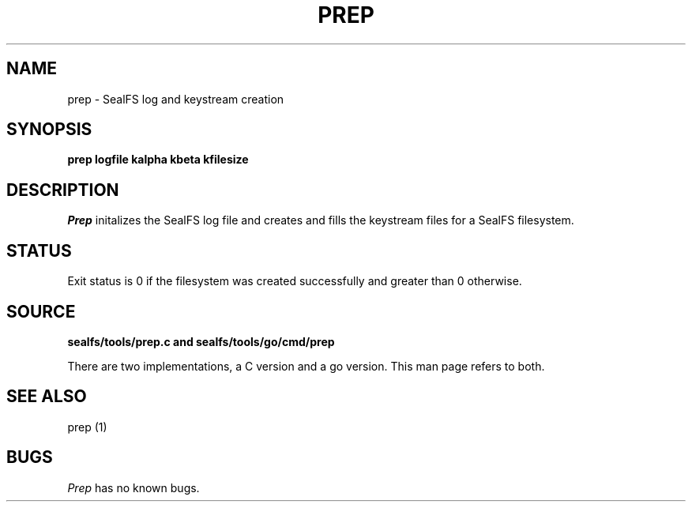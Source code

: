 .TH PREP 1
.SH NAME
prep \- SealFS log and keystream creation
.SH SYNOPSIS
.BI prep
.BI logfile
.BI kalpha
.BI kbeta 
.BI kfilesize
.SH DESCRIPTION
.I Prep
initalizes the SealFS log file and creates and fills the keystream files for a SealFS filesystem.
.SH STATUS
Exit status is 0 if the filesystem was created successfully and greater than 0 otherwise.
.SH SOURCE
.B sealfs/tools/prep.c and sealfs/tools/go/cmd/prep

There are two implementations, a C version and a go version. This man page refers to
both.
.SH SEE ALSO
prep (1)
.SH BUGS
.I Prep
has no known bugs.
